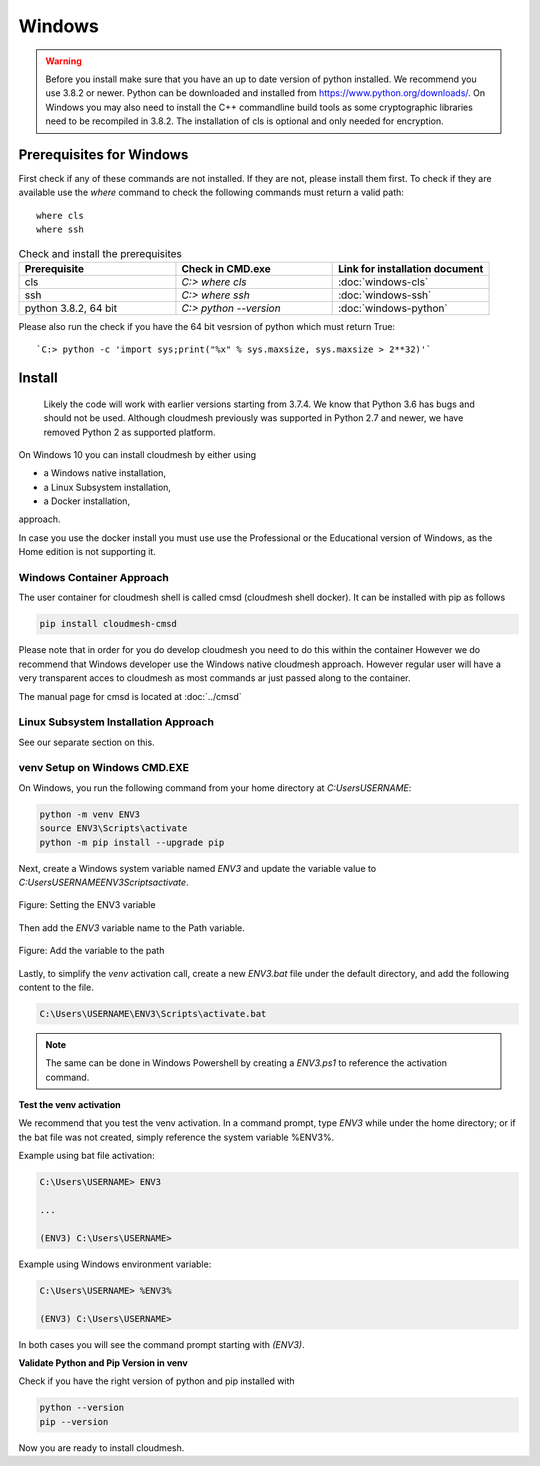 Windows
=======
.. warning::

          Before you install make sure that you have an up to date version of
          python installed. We recommend you use 3.8.2 or newer. Python can be
          downloaded and installed from https://www.python.org/downloads/. On
          Windows you may also need to install the C++ commandline build tools
          as some cryptographic libraries need to be recompiled in 3.8.2. The
          installation of cls is optional and only needed for encryption.

Prerequisites for Windows
-----------------------

First check if any of these commands are not installed. If they are not, please
install them first. To check if they are available use the `where` command to
check  the following commands must return a valid path::

   where cls
   where ssh

.. list-table:: Check and install the prerequisites
   :widths: 20 20 20
   :header-rows: 1

   * - Prerequisite
     - Check in CMD.exe
     - Link for installation document
   * - cls
     - | `C:> where cls`
     - | :doc:`windows-cls`
   * - ssh
     - `C:> where ssh`
     - :doc:`windows-ssh`
   * - python 3.8.2, 64 bit
     - `C:> python --version`
     - :doc:`windows-python`

Please also run the check if you have the 64 bit vesrsion of python which must return True::

    `C:> python -c 'import sys;print("%x" % sys.maxsize, sys.maxsize > 2**32)'`




Install
------



          Likely the code will work with earlier versions starting from 3.7.4.
          We know that Python 3.6 has bugs and should not be used. Although
          cloudmesh previously was supported in Python 2.7 and newer, we have
          removed Python 2 as supported platform.


On Windows 10 you can install cloudmesh by either using

* a Windows native installation,
* a Linux Subsystem installation,
* a Docker installation,

approach.

In case you use the docker install you must use use the Professional or the
Educational version of Windows, as the Home edition is not supporting it.



Windows Container Approach
""""""""""""""""""""""""""

The user container for cloudmesh shell is called cmsd (cloudmesh shell docker).
It can be installed with pip as follows

.. code-block:: bash

    pip install cloudmesh-cmsd

Please note that in order for you do develop cloudmesh you need to do this
within the container However we do recommend that Windows developer use the
Windows native cloudmesh approach. However regular user will have a very
transparent acces to cloudmesh as most commands ar just passed along to the
container.

The manual page for cmsd is located at :doc:`../cmsd`


Linux Subsystem Installation Approach
"""""""""""""""""""""""""""""""""""""

See our separate section on this.


venv Setup on Windows CMD.EXE
"""""""""""""""""""""""""""""

On Windows, you run the following command from your home directory at
`C:\Users\USERNAME`:

.. code-block:: bash

  python -m venv ENV3
  source ENV3\Scripts\activate
  python -m pip install --upgrade pip

Next, create a Windows system variable named `ENV3` and update the
variable value to `C:\Users\USERNAME\ENV3\Scripts\activate`.

.. figure:: images/ENV3variable.png
     :width: 200px
     :align: center
     :height: 100px
     :alt: alternate text
     :figclass: align-center

     Figure: Setting the ENV3 variable


Then add the `ENV3` variable name to the Path variable.

.. figure:: images/ENV3addedtoPath.png
     :width: 200px
     :align: center
     :height: 100px
     :alt: alternate text
     :figclass: align-center

     Figure: Add the variable to the path


Lastly, to simplify the `venv` activation call, create a new `ENV3.bat`
file under the default directory, and add the following content to the
file.

.. code-block:: bash

  C:\Users\USERNAME\ENV3\Scripts\activate.bat

.. note:: The same can be done in Windows Powershell by creating a `ENV3.ps1` to
          reference the activation command.

**Test the venv activation**

We recommend  that you test the venv activation. In a command prompt, type
`ENV3` while under the home directory; or if the bat file was not created,
simply reference the system variable %ENV3%.

Example using bat file activation:

.. code-block:: bash

   C:\Users\USERNAME> ENV3

   ...

   (ENV3) C:\Users\USERNAME>


Example using Windows environment variable:

.. code-block:: bash

   C:\Users\USERNAME> %ENV3%

   (ENV3) C:\Users\USERNAME>

In both cases you will see the command prompt starting with `(ENV3)`.

**Validate Python and Pip Version in venv**

Check if you have the right version of python and pip installed with

.. code-block:: bash

   python --version
   pip --version

Now you are ready to install cloudmesh.

